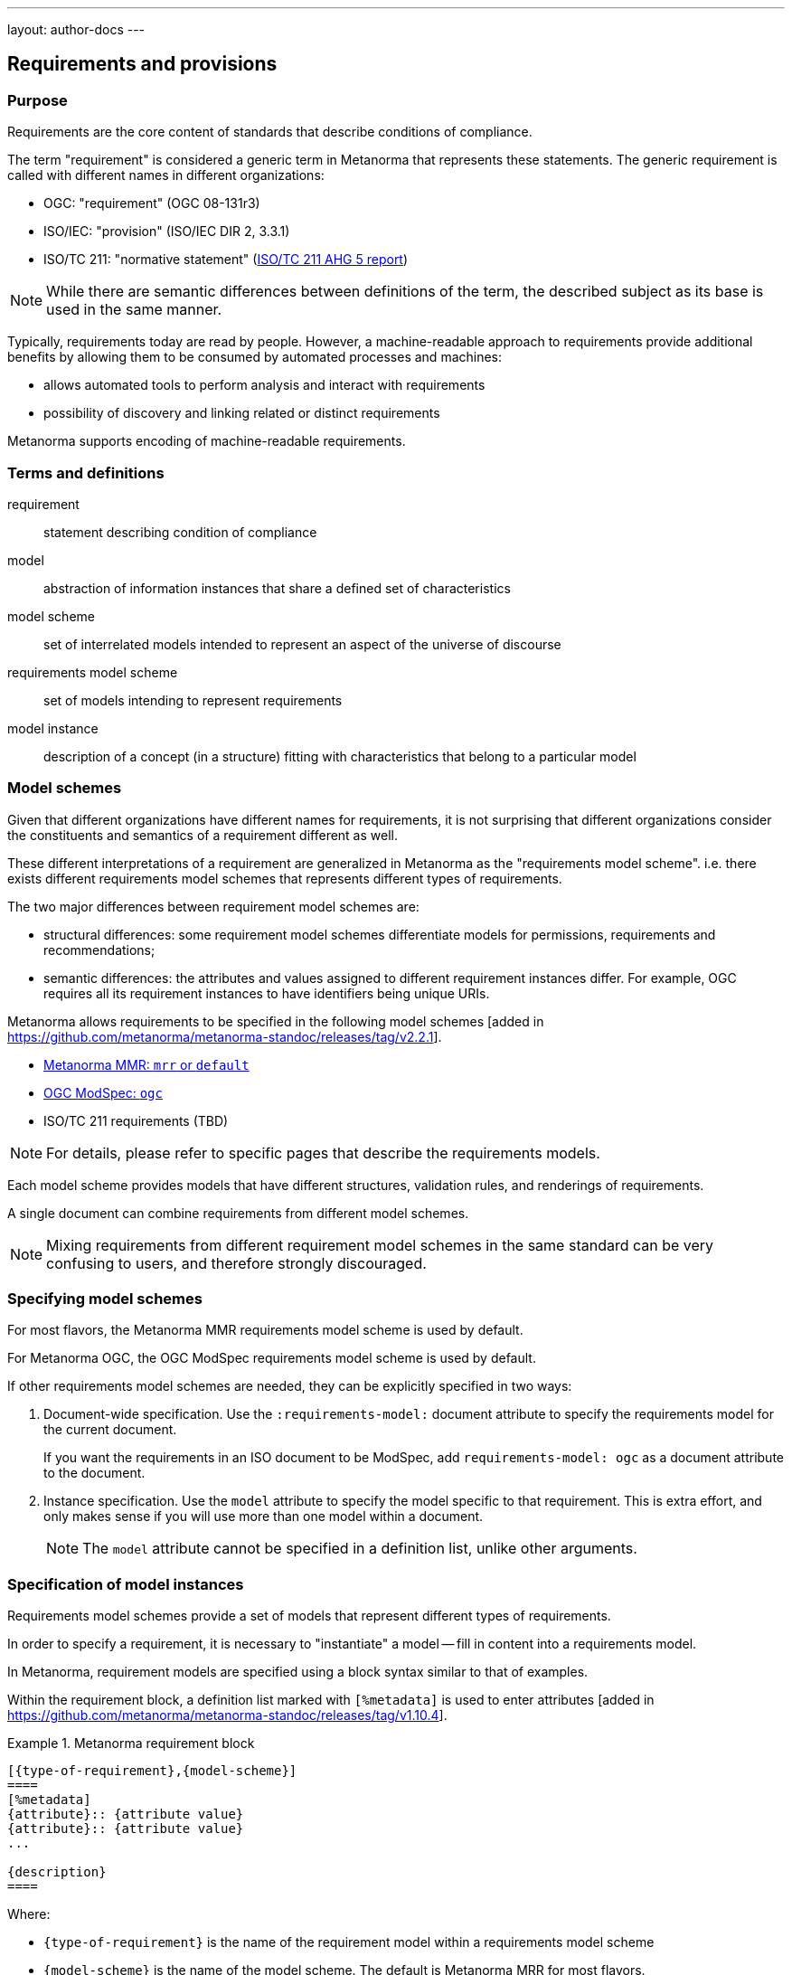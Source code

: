 ---
layout: author-docs
---

== Requirements and provisions

=== Purpose

Requirements are the core content of standards that describe conditions of
compliance.

The term "requirement" is considered a generic term in Metanorma that represents
these statements.
The generic requirement is called with different names in different organizations:

* OGC: "requirement" (OGC 08-131r3)
* ISO/IEC: "provision" (ISO/IEC DIR 2, 3.3.1)
* ISO/TC 211: "normative statement" (https://github.com/ISO-TC211/AutomatedDocumentation/wiki/AHG-05-Report#normative-statements[ISO/TC 211 AHG 5 report])

NOTE: While there are semantic differences between definitions of the term, the
described subject as its base is used in the same manner.

Typically, requirements today are read by people. However, a machine-readable
approach to requirements provide additional benefits by allowing them to be
consumed by automated processes and machines:

* allows automated tools to perform analysis and interact with requirements
* possibility of discovery and linking related or distinct requirements

Metanorma supports encoding of machine-readable requirements.

=== Terms and definitions

requirement:: statement describing condition of compliance

model:: abstraction of information instances that share a defined set of
characteristics

model scheme:: set of interrelated models intended to represent an aspect of the
universe of discourse

requirements model scheme:: set of models intending to represent requirements

model instance:: description of a concept (in a structure) fitting with
characteristics that belong to a particular model


=== Model schemes

Given that different organizations have different names for requirements,
it is not surprising that different organizations consider the constituents
and semantics of a requirement different as well.

These different interpretations of a requirement are generalized in Metanorma as
the "requirements model scheme". i.e. there exists different requirements model
schemes that represents different types of requirements.

The two major differences between requirement model schemes are:

* structural differences: some requirement model schemes differentiate models
for permissions, requirements and recommendations;

* semantic differences: the attributes and values assigned to different
requirement instances differ. For example, OGC requires all its requirement
instances to have identifiers being unique URIs.

Metanorma allows requirements to be specified in the following
model schemes [added in https://github.com/metanorma/metanorma-standoc/releases/tag/v2.2.1].

* link:/author/topics/document-format/requirements-mrr[Metanorma MMR: `mrr` or `default`]

* link:/author/topics/document-format/requirements-modspec[OGC ModSpec: `ogc`]

* ISO/TC 211 requirements (TBD)

NOTE: For details, please refer to specific pages that describe the requirements
models.

Each model scheme provides models that have different structures, validation
rules, and renderings of requirements.

A single document can combine requirements from different model schemes.

NOTE: Mixing requirements from different requirement model schemes in the same
standard can be very confusing to users, and therefore strongly discouraged.


=== Specifying model schemes

For most flavors, the Metanorma MMR requirements model scheme is used by
default.

For Metanorma OGC, the OGC ModSpec requirements model scheme is used by default.

If other requirements model schemes are needed, they can be explicitly specified
in two ways:

. Document-wide specification. Use the `:requirements-model:` document attribute
to specify the requirements model for the current document.
+
[example]
If you want the requirements in an ISO document to be ModSpec, add
`requirements-model: ogc` as a document attribute to the document.

. Instance specification. Use the `model` attribute to specify the model
specific to that requirement. This is extra effort, and only makes sense if you
will use more than one model within a document.
+
NOTE: The `model` attribute cannot be specified in a definition list, unlike
other arguments.


=== Specification of model instances

Requirements model schemes provide a set of models that represent different
types of requirements.

In order to specify a requirement, it is necessary to "instantiate" a model --
fill in content into a requirements model.

In Metanorma, requirement models are specified using a block syntax similar to
that of examples.

Within the requirement block, a definition list marked with `[%metadata]` is
used to enter
attributes [added in https://github.com/metanorma/metanorma-standoc/releases/tag/v1.10.4].


.Metanorma requirement block
======
[source,adoc]
----
[{type-of-requirement},{model-scheme}]
====
[%metadata]
{attribute}:: {attribute value}
{attribute}:: {attribute value}
...

{description}
====
----

Where:

* `{type-of-requirement}` is the name of the requirement model within a
requirements model scheme

* `{model-scheme}` is the name of the model scheme. The default is Metanorma MRR
for most flavors.

* `{attribute}` are names of attributes

* `{attribute value}` are values of the corresponding attributes

* `{description}` is the description of the requirement
======

Certain attributes, like `subject` and `inherit`, accept complex values, such as
cross-references, and it allows multiple instances of an attribute to be marked
up separately.

NOTE: The model scheme should not be specified in the definition list as `model`.
The processing of the definition list varies by model, and Metanorma needs to be
aware of which model to apply as early as possible.

[example]
.Example of an OGC ModSpec requirement with complex values
======
[source,asciidoc]
----
[requirement,model=ogc]
====
[%metadata]
type:: class
identifier:: http://www.opengis.net/spec/waterml/2.0/req/xsd-xml-rules[*req/core*]
subject:: Encoding of logical models
inherit:: urn:iso:dis:iso:19156:clause:7.2.2
inherit:: urn:iso:dis:iso:19156:clause:8
inherit:: http://www.opengis.net/doc/IS/GML/3.2/clause/2.4
inherit:: O&M Abstract model, OGC 10-004r3, clause D.3.4
inherit:: http://www.opengis.net/spec/SWE/2.0/req/core/core-concepts-used
inherit:: <<ref2>>
inherit:: <<ref3>>
classification:: priority:P0
classification:: domain:Hydrology,Groundwater
classification:: control-class:Technical
obligation:: recommendation,requirement

The XML encoding shall pass validation against the WaterML 2.0 XSD.
====
----
======


[[common-attributes]]
=== Common attributes for specifying requirement models

The following attributes are supported for requirement instances
(across requirement models and requirement model schemes):

`model`:: The requirement model scheme that applies to the instance.

`type`:: The data model type of the instance.

`identifier`:: The identifier assigned to an instance. Identifiers can be simple
strings, and are often entered as URIs or URNs.
If present, it will be rendered in final output. [added in https://github.com/metanorma/metanorma-standoc/releases/tag/v2.2.0]
+
NOTE: `identifier` was previously called `label`.

`classification`:: May be used to give an arbitrary number of key-value pairs of tags describing
the instance. Key and value are separated by a colon, multiple values are delimited by comma,
and key-value pairs are delimited by semicolon.
Both key and value are expected to be tokens containing no punctuation.

`obligation`:: The modality of the instance, as in the strength to which it
pertains to compliance.
Can contain one or more of `requirement`, `permission`, `recommendation`,
comma-delimited.
Using this attribute will override the obligation of the requirement.

Any attributes that are not included in the list of requirement attributes above
are treated as
"classification tags". [added in https://github.com/metanorma/metanorma-standoc/releases/tag/v2.2.0]

Other attributes may be supported in different models: refer to model documentation.




=== Alternative attribute list specification syntax

Metanorma also allows encoding of the attribute list as options following the
definition of the requirement block.

However, this syntax only works well for attributes with shorter values
and can only specify values as plain text.

NOTE: The length can be a concern! Attribute lists specified in this manner
*cannot* be split into multiple lines.

[example]
.Attributes specified in an option list
=====
[source,asciidoc]
-----
[requirement,model=ogc,type="class",label="http://www.opengis.net/spec/waterml/2.0/req/xsd-xml-rules[*req/core*]",subject="Encoding of logical models",inherit="urn:iso:dis:iso:19156:clause:7.2.2;urn:iso:dis:iso:19156:clause:8;http://www.opengis.net/doc/IS/GML/3.2/clause/2.4;O&M Abstract model, OGC 10-004r3, clause D.3.4;http://www.opengis.net/spec/SWE/2.0/req/core/core-concepts-used",classification="priority:P0;domain:Hydrology,Groundwater;control-class:Technical",obligation="recommendation,requirement"]
====
inherit:[<<ref2>>]
inherit:[<<ref3>>]
I recommend this
====
-----
=====

